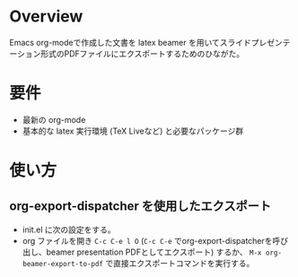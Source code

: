 * Overview
Emacs org-modeで作成した文書を latex beamer を用いてスライドプレゼンテーション形式のPDFファイルにエクスポートするためのひながた。

* 要件
- 最新の org-mode
- 基本的な latex 実行環境 (TeX Liveなど) と必要なパッケージ群

* 使い方
** org-export-dispatcher を使用したエクスポート
- init.el に次の設定をする。
- org ファイルを開き =C-c C-e l O= (=C-c C-e= でorg-export-dispatcherを呼び出し、beamer presentation PDFとしてエクスポート) するか、 =M-x org-beamer-export-to-pdf= で直接エクスポートコマンドを実行する。


#+NAME: init.el
#+BEGIN_SRC emacs-lisp :exports none :tangle no
  (require 'ox-beamer)

  ;; 非同期エクスポートを有効にする
  (setq org-export-in-background t)

  ;; 非同期エクスポート用のデフォルト設定ファイルを指定
  (setq org-export-async-init-file (expand-file-name "org-export-async-init.el" user-emacs-directory))

  ;; ファイルと同じディレクトリにorg-async-init.elがあればそちらを使い、そうでなければデフォルトを使う
  (defun my-dynamic-org-export-async-init-file (&rest _args)
    "Set `org-export-async-init-file` dynamically based on the current Org file's directory and display the result."
    (let* ((default-init-file (expand-file-name "org-export-async-init.el" user-emacs-directory))
           (local-init-file (when buffer-file-name
                              (expand-file-name "org-export-async-init.el"
                                                (file-name-directory buffer-file-name)))))
      (setq org-export-async-init-file
            (if (and local-init-file (file-exists-p local-init-file))
                local-init-file
              default-init-file))))
  (advice-add 'org-export-dispatch :before #'my-dynamic-org-export-async-init-file)

#+END_SRC

